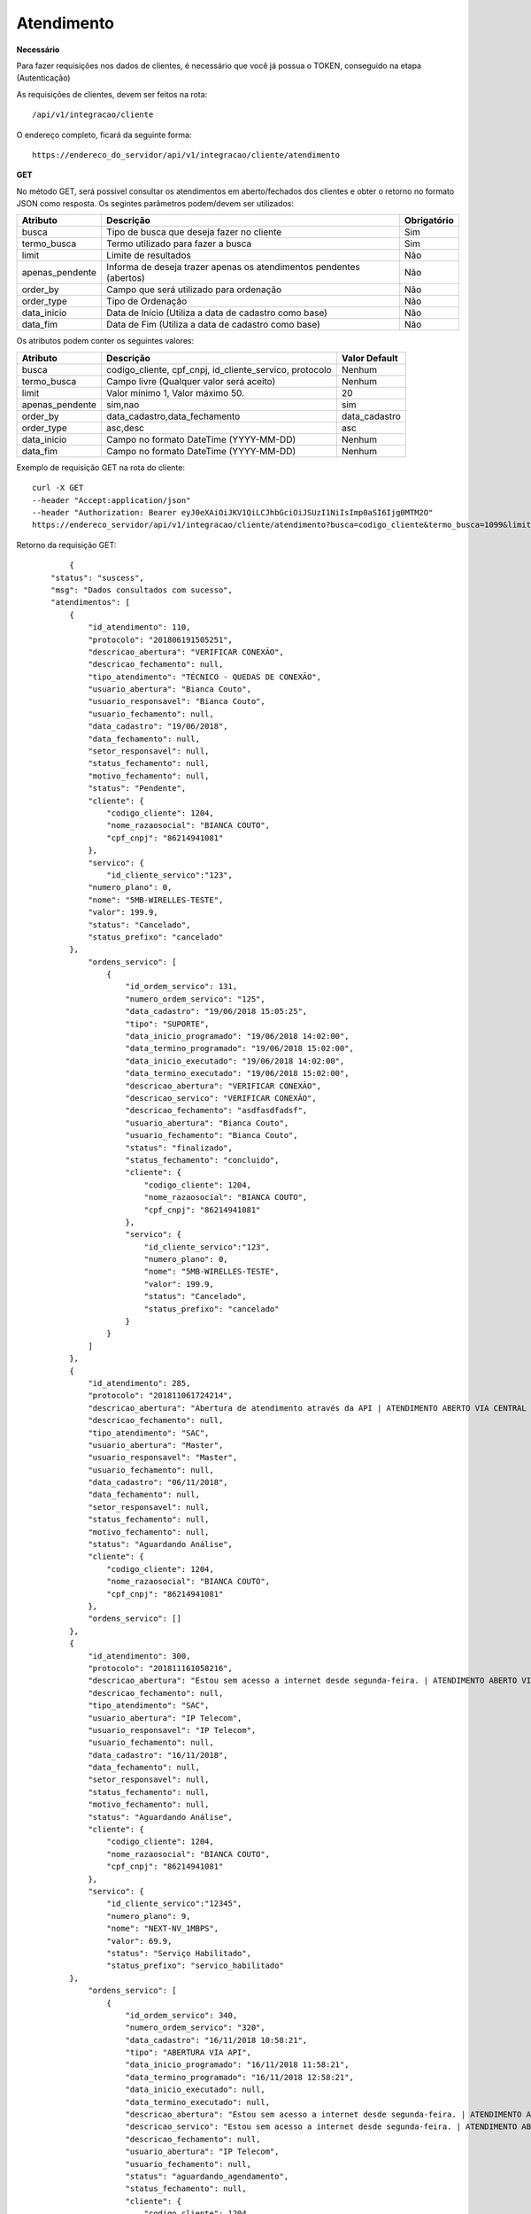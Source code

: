 Atendimento
============

**Necessário**

Para fazer requisições nos dados de clientes, é necessário que você já possua o TOKEN, conseguido na etapa (Autenticação)

As requisições de clientes, devem ser feitos na rota::

	/api/v1/integracao/cliente

O endereço completo, ficará da seguinte forma::

	https://endereco_do_servidor/api/v1/integracao/cliente/atendimento

**GET**

No método GET, será possível consultar os atendimentos em aberto/fechados dos clientes e obter o retorno no formato JSON como resposta. Os segintes parâmetros podem/devem ser utilizados:   

.. list-table::
   :header-rows: 1
   
   *  -  Atributo
      -  Descrição
      -  Obrigatório

   *  -  busca
      -  Tipo de busca que deseja fazer no cliente
      -  Sim

   *  -  termo_busca
      -  Termo utilizado para fazer a busca
      -  Sim

   *  -  limit
      -  Limite de resultados
      -  Não

   *  -  apenas_pendente
      -  Informa de deseja trazer apenas os atendimentos pendentes (abertos)
      -  Não

   *  -  order_by
      -  Campo que será utilizado para ordenação
      -  Não

   *  -  order_type
      -  Tipo de Ordenação
      -  Não

   *  -  data_inicio
      -  Data de Início (Utiliza a data de cadastro como base)
      -  Não

   *  -  data_fim
      -  Data de Fim (Utiliza a data de cadastro como base)
      -  Não

Os atributos podem conter os seguintes valores:

.. list-table::
   :header-rows: 1
   
   *  -  Atributo
      -  Descrição
      -  Valor Default

   *  -  busca
      -  codigo_cliente, cpf_cnpj, id_cliente_servico, protocolo
      -  Nenhum

   *  -  termo_busca
      -  Campo livre (Qualquer valor será aceito)
      -  Nenhum

   *  -  limit
      -  Valor mínimo 1, Valor máximo 50.
      -  20

   *  -  apenas_pendente
      -  sim,nao
      -  sim

   *  -  order_by
      -  data_cadastro,data_fechamento
      -  data_cadastro

   *  -  order_type
      -  asc,desc
      -  asc

   *  -  data_inicio
      -  Campo no formato DateTime (YYYY-MM-DD)
      -  Nenhum

   *  -  data_fim
      -  Campo no formato DateTime (YYYY-MM-DD)
      -  Nenhum

Exemplo de requisição GET na rota do cliente::

	curl -X GET 
	--header "Accept:application/json"
	--header "Authorization: Bearer eyJ0eXAiOiJKV1QiLCJhbGciOiJSUzI1NiIsImp0aSI6Ijg0MTM2O"
	https://endereco_servidor/api/v1/integracao/cliente/atendimento?busca=codigo_cliente&termo_busca=1099&limit=2 -k

Retorno da requisição GET::

		{
	    "status": "suscess",
	    "msg": "Dados consultados com sucesso",
	    "atendimentos": [
	        {
	            "id_atendimento": 110,
	            "protocolo": "201806191505251",
	            "descricao_abertura": "VERIFICAR CONEXÃO",
	            "descricao_fechamento": null,
	            "tipo_atendimento": "TÉCNICO - QUEDAS DE CONEXÃO",
	            "usuario_abertura": "Bianca Couto",
	            "usuario_responsavel": "Bianca Couto",
	            "usuario_fechamento": null,
	            "data_cadastro": "19/06/2018",
	            "data_fechamento": null,
	            "setor_responsavel": null,
	            "status_fechamento": null,
	            "motivo_fechamento": null,
	            "status": "Pendente",
	            "cliente": {
	                "codigo_cliente": 1204,
	                "nome_razaosocial": "BIANCA COUTO",
	                "cpf_cnpj": "86214941081"
	            },
	            "servico": {
                	"id_cliente_servico":"123",
                    "numero_plano": 0,
                    "nome": "5MB-WIRELLES-TESTE",
                    "valor": 199.9,
                    "status": "Cancelado",
                    "status_prefixo": "cancelado"
                },
	            "ordens_servico": [
	                {
	                    "id_ordem_servico": 131,
	                    "numero_ordem_servico": "125",
	                    "data_cadastro": "19/06/2018 15:05:25",
	                    "tipo": "SUPORTE",
	                    "data_inicio_programado": "19/06/2018 14:02:00",
	                    "data_termino_programado": "19/06/2018 15:02:00",
	                    "data_inicio_executado": "19/06/2018 14:02:00",
	                    "data_termino_executado": "19/06/2018 15:02:00",
	                    "descricao_abertura": "VERIFICAR CONEXÃO",
	                    "descricao_servico": "VERIFICAR CONEXÃO",
	                    "descricao_fechamento": "asdfasdfadsf",
	                    "usuario_abertura": "Bianca Couto",
	                    "usuario_fechamento": "Bianca Couto",
	                    "status": "finalizado",
	                    "status_fechamento": "concluido",
	                    "cliente": {
	                        "codigo_cliente": 1204,
	                        "nome_razaosocial": "BIANCA COUTO",
	                        "cpf_cnpj": "86214941081"
	                    },
	                    "servico": {
	                    	"id_cliente_servico":"123",
	                        "numero_plano": 0,
	                        "nome": "5MB-WIRELLES-TESTE",
	                        "valor": 199.9,
	                        "status": "Cancelado",
	                        "status_prefixo": "cancelado"
	                    }
	                }
	            ]
	        },
	        {
	            "id_atendimento": 285,
	            "protocolo": "201811061724214",
	            "descricao_abertura": "Abertura de atendimento através da API | ATENDIMENTO ABERTO VIA CENTRAL DO ASSINANTE",
	            "descricao_fechamento": null,
	            "tipo_atendimento": "SAC",
	            "usuario_abertura": "Master",
	            "usuario_responsavel": "Master",
	            "usuario_fechamento": null,
	            "data_cadastro": "06/11/2018",
	            "data_fechamento": null,
	            "setor_responsavel": null,
	            "status_fechamento": null,
	            "motivo_fechamento": null,
	            "status": "Aguardando Análise",
	            "cliente": {
	                "codigo_cliente": 1204,
	                "nome_razaosocial": "BIANCA COUTO",
	                "cpf_cnpj": "86214941081"
	            },
	            "ordens_servico": []
	        },
	        {
	            "id_atendimento": 300,
	            "protocolo": "201811161058216",
	            "descricao_abertura": "Estou sem acesso a internet desde segunda-feira. | ATENDIMENTO ABERTO VIA API",
	            "descricao_fechamento": null,
	            "tipo_atendimento": "SAC",
	            "usuario_abertura": "IP Telecom",
	            "usuario_responsavel": "IP Telecom",
	            "usuario_fechamento": null,
	            "data_cadastro": "16/11/2018",
	            "data_fechamento": null,
	            "setor_responsavel": null,
	            "status_fechamento": null,
	            "motivo_fechamento": null,
	            "status": "Aguardando Análise",
	            "cliente": {
	                "codigo_cliente": 1204,
	                "nome_razaosocial": "BIANCA COUTO",
	                "cpf_cnpj": "86214941081"
	            },
	            "servico": {
	            	"id_cliente_servico":"12345",
	            	"numero_plano": 9,
	            	"nome": "NEXT-NV_1MBPS",
	            	"valor": 69.9,
	            	"status": "Serviço Habilitado",
	            	"status_prefixo": "servico_habilitado"
                },
	            "ordens_servico": [
	                {
	                    "id_ordem_servico": 340,
	                    "numero_ordem_servico": "320",
	                    "data_cadastro": "16/11/2018 10:58:21",
	                    "tipo": "ABERTURA VIA API",
	                    "data_inicio_programado": "16/11/2018 11:58:21",
	                    "data_termino_programado": "16/11/2018 12:58:21",
	                    "data_inicio_executado": null,
	                    "data_termino_executado": null,
	                    "descricao_abertura": "Estou sem acesso a internet desde segunda-feira. | ATENDIMENTO ABERTO VIA API",
	                    "descricao_servico": "Estou sem acesso a internet desde segunda-feira. | ATENDIMENTO ABERTO VIA API",
	                    "descricao_fechamento": null,
	                    "usuario_abertura": "IP Telecom",
	                    "usuario_fechamento": null,
	                    "status": "aguardando_agendamento",
	                    "status_fechamento": null,
	                    "cliente": {
	                        "codigo_cliente": 1204,
	                        "nome_razaosocial": "BIANCA COUTO",
	                        "cpf_cnpj": "86214941081"
	                    },
	                    "servico": {
	                    	"id_cliente_servico":"12345",
	                        "numero_plano": 9,
	                        "nome": "NEXT-NV_1MBPS",
	                        "valor": 69.9,
	                        "status": "Serviço Habilitado",
	                        "status_prefixo": "servico_habilitado"
	                    }
	                }
	            ]
	        }
	    ]
	}